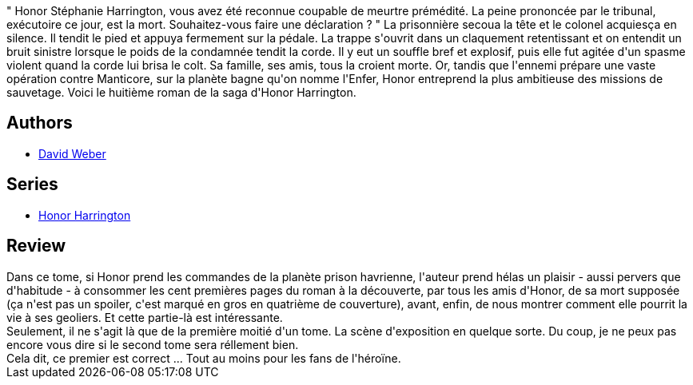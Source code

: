 :jbake-type: post
:jbake-status: published
:jbake-title: La Disparue de l'enfer, tome 1 (Honor Harrington, #8-1)
:jbake-tags:  guerilla, space-opera,_année_2011,_mois_juil.,_note_2,rayon-emprunt,read
:jbake-date: 2011-07-13
:jbake-depth: ../../
:jbake-uri: goodreads/books/9782841723102.adoc
:jbake-bigImage: https://i.gr-assets.com/images/S/compressed.photo.goodreads.com/books/1374758534l/6012523._SX98_.jpg
:jbake-smallImage: https://i.gr-assets.com/images/S/compressed.photo.goodreads.com/books/1374758534l/6012523._SX50_.jpg
:jbake-source: https://www.goodreads.com/book/show/6012523
:jbake-style: goodreads goodreads-book

++++
<div class="book-description">
" Honor Stéphanie Harrington, vous avez été reconnue coupable de meurtre prémédité. La peine prononcée par le tribunal, exécutoire ce jour, est la mort. Souhaitez-vous faire une déclaration ? " La prisonnière secoua la tête et le colonel acquiesça en silence. Il tendit le pied et appuya fermement sur la pédale. La trappe s'ouvrit dans un claquement retentissant et on entendit un bruit sinistre lorsque le poids de la condamnée tendit la corde. Il y eut un souffle bref et explosif, puis elle fut agitée d'un spasme violent quand la corde lui brisa le colt. Sa famille, ses amis, tous la croient morte. Or, tandis que l'ennemi prépare une vaste opération contre Manticore, sur la planète bagne qu'on nomme l'Enfer, Honor entreprend la plus ambitieuse des missions de sauvetage. Voici le huitième roman de la saga d'Honor Harrington.
</div>
++++


## Authors
* link:../authors/10517.html[David Weber]

## Series
* link:../series/Honor_Harrington.html[Honor Harrington]

## Review

++++
Dans ce tome, si Honor prend les commandes de la planète prison havrienne, l'auteur prend hélas un plaisir - aussi pervers que d'habitude - à consommer les cent premières pages du roman à la découverte, par tous les amis d'Honor, de sa mort supposée (ça n'est pas un spoiler, c'est marqué en gros en quatrième de couverture), avant, enfin, de nous montrer comment elle pourrit la vie à ses geoliers. Et cette partie-là est intéressante.<br/>Seulement, il ne s'agit là que de la première moitié d'un tome. La scène d'exposition en quelque sorte. Du coup, je ne peux pas encore vous dire si le second tome sera réllement bien.<br/>Cela dit, ce premier est correct ... Tout au moins pour les fans de l'héroïne.
++++